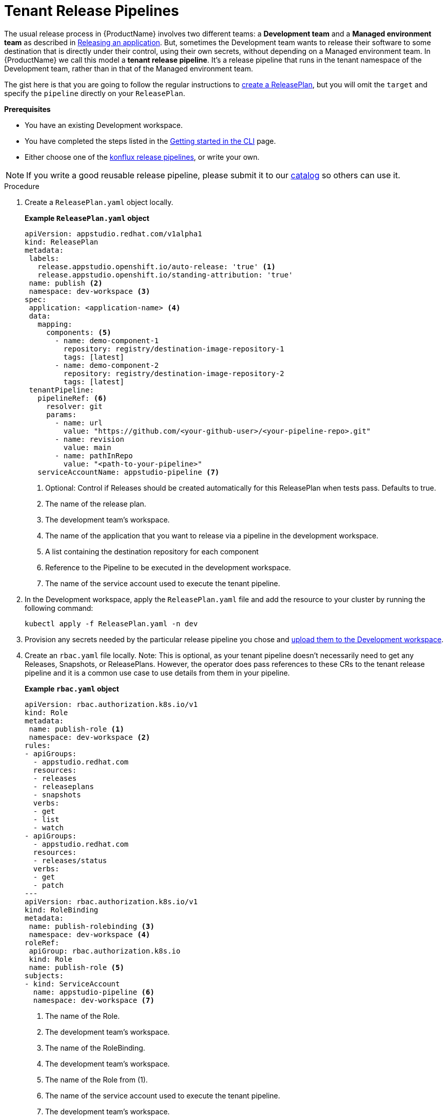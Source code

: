 = Tenant Release Pipelines

The usual release process in {ProductName} involves two different teams: a *Development team* and a *Managed environment team* as described in
xref:/advanced-how-tos/releasing/index.adoc[Releasing an application]. But, sometimes the Development team wants to release their software to some destination that is directly under their control, using their own secrets, without depending on a Managed environment team. In {ProductName} we call this model a *tenant release pipeline*. It's a release pipeline that runs in the tenant namespace of the Development team, rather than in that of the Managed environment team.

The gist here is that you are going to follow the regular instructions to xref:/advanced-how-tos/releasing/create-release-plan.adoc[create a ReleasePlan], but you will omit the `target` and specify the `pipeline` directly on your `ReleasePlan`.


.*Prerequisites*

* You have an existing Development workspace.
* You have completed the steps listed in the xref:/getting-started/cli.adoc[Getting started in the CLI] page.
* Either choose one of the link:https://github.com/konflux-ci/release-service-catalog[konflux release pipelines], or write your own.

NOTE: If you write a good reusable release pipeline, please submit it to our link:https://github.com/konflux-ci/release-service-catalog[catalog] so others can use it.

.Procedure

. Create a `ReleasePlan.yaml` object locally.

+
*Example `ReleasePlan.yaml` object*

+
[source,yaml]
----
apiVersion: appstudio.redhat.com/v1alpha1
kind: ReleasePlan
metadata:
 labels:
   release.appstudio.openshift.io/auto-release: 'true' <.>
   release.appstudio.openshift.io/standing-attribution: 'true'
 name: publish <.>
 namespace: dev-workspace <.>
spec:
 application: <application-name> <.>
 data:
   mapping:
     components: <.>
       - name: demo-component-1
         repository: registry/destination-image-repository-1
         tags: [latest]
       - name: demo-component-2
         repository: registry/destination-image-repository-2
         tags: [latest]
 tenantPipeline:
   pipelineRef: <.>
     resolver: git
     params:
       - name: url
         value: "https://github.com/<your-github-user>/<your-pipeline-repo>.git"
       - name: revision
         value: main
       - name: pathInRepo
         value: "<path-to-your-pipeline>"
   serviceAccountName: appstudio-pipeline <.>
----

+
<.> Optional: Control if Releases should be created automatically for this ReleasePlan when tests pass. Defaults to true.
<.> The name of the release plan.
<.> The development team's workspace.
<.> The name of the application that you want to release via a pipeline in the development workspace.
<.> A list containing the destination repository for each component
<.> Reference to the Pipeline to be executed in the development workspace.
<.> The name of the service account used to execute the tenant pipeline.

. In the Development workspace, apply the `ReleasePlan.yaml` file and add the resource to your cluster by running the following command:

+
[source,shell]
----
kubectl apply -f ReleasePlan.yaml -n dev
----

. Provision any secrets needed by the particular release pipeline you chose and xref:/how-tos/configuring/creating-secrets.adoc[upload them to the Development workspace].

. Create an `rbac.yaml` file locally. Note: This is optional, as your tenant pipeline doesn't necessarily need to get any Releases, Snapshots, or ReleasePlans. However, the operator does pass references to these CRs to the tenant release pipeline and it is a common use case to use details from them in your pipeline.

+
*Example `rbac.yaml` object*

+
[source,yaml]
----
apiVersion: rbac.authorization.k8s.io/v1
kind: Role
metadata:
 name: publish-role <.>
 namespace: dev-workspace <.>
rules:
- apiGroups:
  - appstudio.redhat.com
  resources:
  - releases
  - releaseplans
  - snapshots
  verbs:
  - get
  - list
  - watch
- apiGroups:
  - appstudio.redhat.com
  resources:
  - releases/status
  verbs:
  - get
  - patch
---
apiVersion: rbac.authorization.k8s.io/v1
kind: RoleBinding
metadata:
 name: publish-rolebinding <.>
 namespace: dev-workspace <.>
roleRef:
 apiGroup: rbac.authorization.k8s.io
 kind: Role
 name: publish-role <.>
subjects:
- kind: ServiceAccount
  name: appstudio-pipeline <.>
  namespace: dev-workspace <.>
----

+
<.> The name of the Role.
<.> The development team's workspace.
<.> The name of the RoleBinding.
<.> The development team's workspace.
<.> The name of the Role from (1).
<.> The name of the service account used to execute the tenant pipeline.
<.> The development team's workspace.

. In the Development workspace, apply the `rbac.yaml` file and add the resources to your cluster by running the following command:

+
[source,shell]
----
kubectl apply -f rbac.yaml -n dev-workspace
----

.Next steps

* *Create a `release` object:* The development team creates a Release object to reference a specific Snapshot and ReleasePlan. It indicates the users' intent to release that Snapshot via the tenant release pipeline defined in the ReleasePlan.
